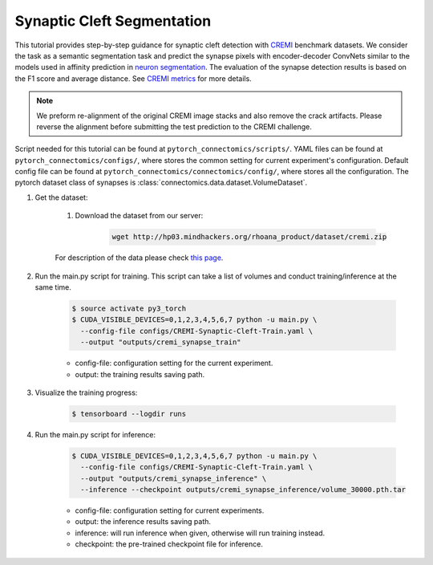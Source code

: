 Synaptic Cleft Segmentation
============================

This tutorial provides step-by-step guidance for synaptic cleft detection with `CREMI <https://cremi.org>`_ benchmark datasets.
We consider the task as a semantic segmentation task and predict the synapse pixels with encoder-decoder ConvNets similar to
the models used in affinity prediction in `neuron segmentation <https://zudi-lin.github.io/pytorch_connectomics/build/html/tutorials/snemi.html>`_. 
The evaluation of the synapse detection results is based on the F1 score and average distance. See `CREMI metrics <https://cremi.org/metrics/>`_
for more details.

.. note::
    We preform re-alignment of the original CREMI image stacks and also remove the crack artifacts. Please reverse 
    the alignment before submitting the test prediction to the CREMI challenge.

Script needed for this tutorial can be found at ``pytorch_connectomics/scripts/``. YAML files can be found at ``pytorch_connectomics/configs/``, where stores the common setting for current experiment's configuration. Default config file can be found at ``pytorch_connectomics/connectomics/config/``, where stores all the configuration. The pytorch dataset class of synapses is :class:`connectomics.data.dataset.VolumeDataset`.

#. Get the dataset:

    #. Download the dataset from our server:

        .. code-block:: none

            wget http://hp03.mindhackers.org/rhoana_product/dataset/cremi.zip
    
    For description of the data please check `this page <https://vcg.github.io/newbie-wiki/build/html/data/data_em.html>`_.

#. Run the main.py script for training. This script can take a list of volumes and conduct training/inference at the same time.

    .. code-block:: none

        $ source activate py3_torch
        $ CUDA_VISIBLE_DEVICES=0,1,2,3,4,5,6,7 python -u main.py \
          --config-file configs/CREMI-Synaptic-Cleft-Train.yaml \
          --output "outputs/cremi_synapse_train"  

    - config-file: configuration setting for the current experiment.
    - output: the training results saving path.

#. Visualize the training progress:

    .. code-block:: none

        $ tensorboard --logdir runs

#. Run the main.py script for inference:

    .. code-block:: none

        $ CUDA_VISIBLE_DEVICES=0,1,2,3,4,5,6,7 python -u main.py \
          --config-file configs/CREMI-Synaptic-Cleft-Train.yaml \
          --output "outputs/cremi_synapse_inference" \
          --inference --checkpoint outputs/cremi_synapse_inference/volume_30000.pth.tar

    - config-file: configuration setting for current experiments.
    - output: the inference results saving path. 
    - inference: will run inference when given, otherwise will run training instead.
    - checkpoint: the pre-trained checkpoint file for inference.

